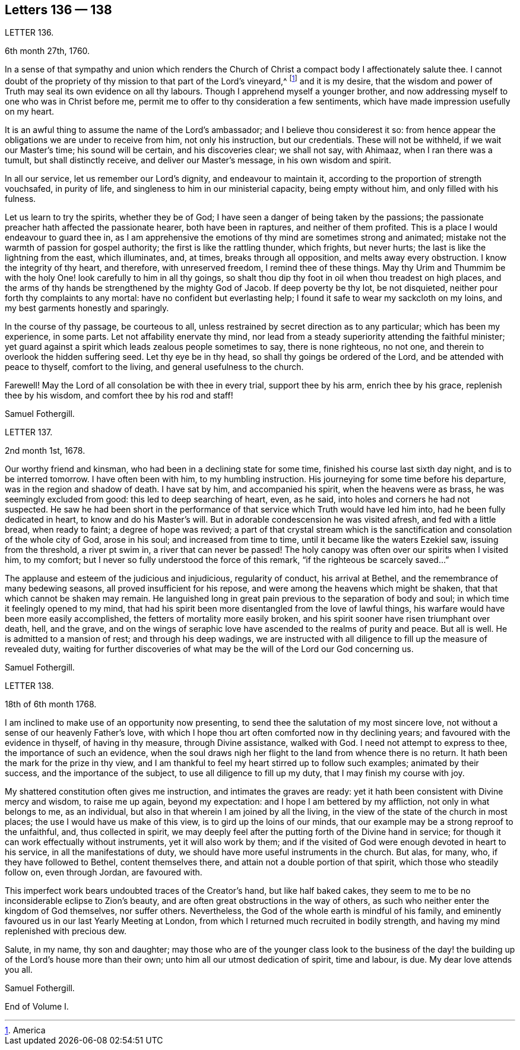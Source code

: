 == Letters 136 &#8212; 138

[.letter-heading]
LETTER 136.

[.signed-section-context-open]
6th month 27th, 1760.

In a sense of that sympathy and union which renders the Church
of Christ a compact body I affectionately salute thee.
I cannot doubt of the propriety of thy mission to that part of the Lord`'s vineyard,^
footnote:[America]
and it is my desire,
that the wisdom and power of Truth may seal its own evidence on all thy labours.
Though I apprehend myself a younger brother,
and now addressing myself to one who was in Christ before me,
permit me to offer to thy consideration a few sentiments,
which have made impression usefully on my heart.

It is an awful thing to assume the name of the Lord`'s ambassador;
and I believe thou considerest it so:
from hence appear the obligations we are under to receive from him,
not only his instruction, but our credentials.
These will not be withheld, if we wait our Master`'s time; his sound will be certain,
and his discoveries clear; we shall not say, with Ahimaaz, when I ran there was a tumult,
but shall distinctly receive, and deliver our Master`'s message,
in his own wisdom and spirit.

In all our service, let us remember our Lord`'s dignity, and endeavour to maintain it,
according to the proportion of strength vouchsafed, in purity of life,
and singleness to him in our ministerial capacity, being empty without him,
and only filled with his fulness.

Let us learn to try the spirits, whether they be of God;
I have seen a danger of being taken by the passions;
the passionate preacher hath affected the passionate hearer, both have been in raptures,
and neither of them profited.
This is a place I would endeavour to guard thee in,
as I am apprehensive the emotions of thy mind are sometimes strong and animated;
mistake not the warmth of passion for gospel authority;
the first is like the rattling thunder, which frights, but never hurts;
the last is like the lightning from the east, which illuminates, and, at times,
breaks through all opposition, and melts away every obstruction.
I know the integrity of thy heart, and therefore, with unreserved freedom,
I remind thee of these things.
May thy Urim and Thummim be with the holy One! look carefully to him in all thy goings,
so shalt thou dip thy foot in oil when thou treadest on high places,
and the arms of thy hands be strengthened by the mighty God of Jacob.
If deep poverty be thy lot, be not disquieted,
neither pour forth thy complaints to any mortal: have no confident but everlasting help;
I found it safe to wear my sackcloth on my loins,
and my best garments honestly and sparingly.

In the course of thy passage, be courteous to all,
unless restrained by secret direction as to any particular; which has been my experience,
in some parts.
Let not affability enervate thy mind,
nor lead from a steady superiority attending the faithful minister;
yet guard against a spirit which leads zealous people sometimes to say,
there is none righteous, no not one, and therein to overlook the hidden suffering seed.
Let thy eye be in thy head, so shall thy goings be ordered of the Lord,
and be attended with peace to thyself, comfort to the living,
and general usefulness to the church.

Farewell!
May the Lord of all consolation be with thee in every trial, support thee by his arm,
enrich thee by his grace, replenish thee by his wisdom,
and comfort thee by his rod and staff!

[.signed-section-signature]
Samuel Fothergill.

[.letter-heading]
LETTER 137.

[.signed-section-context-open]
2nd month 1st, 1678.

Our worthy friend and kinsman, who had been in a declining state for some time,
finished his course last sixth day night, and is to be interred tomorrow.
I have often been with him, to my humbling instruction.
His journeying for some time before his departure, was in the region and shadow of death.
I have sat by him, and accompanied his spirit, when the heavens were as brass,
he was seemingly excluded from good: this led to deep searching of heart, even,
as he said, into holes and corners he had not suspected.
He saw he had been short in the performance of that
service which Truth would have led him into,
had he been fully dedicated in heart, to know and do his Master`'s will.
But in adorable condescension he was visited afresh, and fed with a little bread,
when ready to faint; a degree of hope was revived;
a part of that crystal stream which is the sanctification
and consolation of the whole city of God,
arose in his soul; and increased from time to time,
until it became like the waters Ezekiel saw, issuing from the threshold,
a river pt swim in, a river that can never be passed!
The holy canopy was often over our spirits when I visited him, to my comfort;
but I never so fully understood the force of this remark,
"`if the righteous be scarcely saved...`"

The applause and esteem of the judicious and injudicious, regularity of conduct,
his arrival at Bethel, and the remembrance of many bedewing seasons,
all proved insufficient for his repose, and were among the heavens which might be shaken,
that that which cannot be shaken may remain.
He languished long in great pain previous to the separation of body and soul;
in which time it feelingly opened to my mind,
that had his spirit been more disentangled from the love of lawful things,
his warfare would have been more easily accomplished,
the fetters of mortality more easily broken,
and his spirit sooner have risen triumphant over death, hell, and the grave,
and on the wings of seraphic love have ascended to the realms of purity and peace.
But all is well.
He is admitted to a mansion of rest; and through his deep wadings,
we are instructed with all diligence to fill up the measure of revealed duty,
waiting for further discoveries of what may be the
will of the Lord our God concerning us.

[.signed-section-signature]
Samuel Fothergill.

[.letter-heading]
LETTER 138.

[.signed-section-context-open]
18th of 6th month 1768.

I am inclined to make use of an opportunity now presenting,
to send thee the salutation of my most sincere love,
not without a sense of our heavenly Father`'s love,
with which I hope thou art often comforted now in thy declining years;
and favoured with the evidence in thyself, of having in thy measure,
through Divine assistance, walked with God.
I need not attempt to express to thee, the importance of such an evidence,
when the soul draws nigh her flight to the land from whence there is no return.
It hath been the mark for the prize in thy view,
and I am thankful to feel my heart stirred up to follow such examples;
animated by their success, and the importance of the subject,
to use all diligence to fill up my duty, that I may finish my course with joy.

My shattered constitution often gives me instruction, and intimates the graves are ready:
yet it hath been consistent with Divine mercy and wisdom, to raise me up again,
beyond my expectation: and I hope I am bettered by my affliction,
not only in what belongs to me, as an individual,
but also in that wherein I am joined by all the living,
in the view of the state of the church in most places;
the use I would have us make of this view, is to gird up the loins of our minds,
that our example may be a strong reproof to the unfaithful, and,
thus collected in spirit,
we may deeply feel after the putting forth of the Divine hand in service;
for though it can work effectually without instruments, yet it will also work by them;
and if the visited of God were enough devoted in heart to his service,
in all the manifestations of duty, we should have more useful instruments in the church.
But alas, for many, who, if they have followed to Bethel, content themselves there,
and attain not a double portion of that spirit, which those who steadily follow on,
even through Jordan, are favoured with.

This imperfect work bears undoubted traces of the Creator`'s hand,
but like half baked cakes,
they seem to me to be no inconsiderable eclipse to Zion`'s beauty,
and are often great obstructions in the way of others,
as such who neither enter the kingdom of God themselves, nor suffer others.
Nevertheless, the God of the whole earth is mindful of his family,
and eminently favoured us in our last Yearly Meeting at London,
from which I returned much recruited in bodily strength,
and having my mind replenished with precious dew.

Salute, in my name, thy son and daughter;
may those who are of the younger class look to the business of
the day! the building up of the Lord`'s house more than their own;
unto him all our utmost dedication of spirit, time and labour, is due.
My dear love attends you all.

[.signed-section-signature]
Samuel Fothergill.

[.the-end]
End of Volume I.
